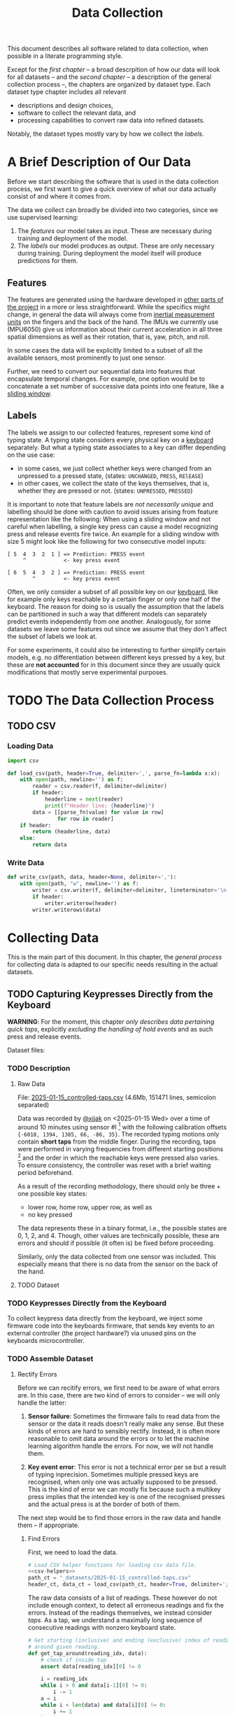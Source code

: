 #+title: Data Collection

#+property: header-args:jupyter-python :session *jupyter* :eval no-export
#+OPTIONS: ^:nil h:6

This document describes all software related to data collection, when possible in a literate programming style.

Except for the [[*A Brief Description of Our Data][first chapter]] -- a broad descrpition of how our data will look for all datasets -- and the [[*The Data Collection Process][second chapter]] -- a description of the general collection process --, the chapters are organized by dataset type. Each dataset type chapter includes all relevant
- descriptions and design choices,
- software to collect the relevant data, and
- processing capabilities to convert raw data into refined datasets.

Notably, the dataset types mostly vary by how we collect the [[*Labels][labels]].

* Contents                                                         :noexport:
:PROPERTIES:
:TOC:      :include all :ignore (this)
:END:

# TOC automattically generated by [[https://github.com/alphapapa/org-make-toc]]
# NOTE: These links will *only* work on github.
:CONTENTS:
- [[#a-brief-description-of-our-data][A Brief Description of Our Data]]
  - [[#features][Features]]
  - [[#labels][Labels]]
- [[#the-data-collection-process][The Data Collection Process]]
  - [[#csv][CSV]]
    - [[#loading-data][Loading Data]]
    - [[#write-data][Write Data]]
- [[#collecting-data][Collecting Data]]
  - [[#capturing-keypresses-directly-from-the-keyboard][Capturing Keypresses Directly from the Keyboard]]
    - [[#description][Description]]
      - [[#raw-data][Raw Data]]
      - [[#dataset][Dataset]]
    - [[#keypresses-directly-from-the-keyboard][Keypresses Directly from the Keyboard]]
    - [[#assemble-dataset][Assemble Dataset]]
      - [[#rectify-errors][Rectify Errors]]
        - [[#find-errors][Find Errors]]
        - [[#fix-errors][Fix Errors]]
:END:

* A Brief Description of Our Data
Before we start describing the software that is used in the data collection process, we first want to give a quick overview of what our data actually consist of and where it comes from.

The data we collect can broadly be divided into two categories, since we use supervised learning:
1. The [[*Features][features]] our model takes as input. These are necessary during training and deployment of the model.
2. The [[*Labels][labels]] our model produces as output. These are only necessary during training. During deployment the model itself will produce predictions for them.

** Features
The features are generated using the hardware developed in [[file:../Hardware][other parts of the project]] in a more or less straightforward. While the specifics might change, in general the data will always come from [[https://en.wikipedia.org/wiki/Inertial_measurement_unit][inertial measurement units]] on the fingers and the back of the hand. The IMUs we currently use (MPU6050) give us information about their current acceleration in all three spatial dimensions as well as their rotation, that is, yaw, pitch, and roll.

In some cases the data will be explicitly limited to a subset of all the available sensors, most prominently to just one sensor.

Further, we need to convert our sequential data into features that encapsulate temporal changes. For example, one option would be to concatenate a set number of successive data points into one feature, like a [[https://www.geeksforgeeks.org/window-sliding-technique/][sliding window]].

# TODO: why here and not in machine-learning.org?
#   avoid high volatility of datasets in machine-learning.org since
#   models can be sensitive to changes in dataset architecture.

** Labels
The labels we assign to our collected features, represent some kind of typing state. A typing state considers every physical key on a [[https://github.com/davidphilipbarr/Sweep][keyboard]] separately. But what a typing state associates to a key can differ depending on the use case:
- in some cases, we just collect whether keys were changed from an unpressed to a pressed state, (states: =UNCHANGED=, =PRESS=, =RElEASE=)
- in other cases, we collect the state of the keys themselves, that is, whether they are pressed or not. (states: =UNPRESSED=, =PRESSED=)

It is important to note that feature labels are /not necessarily unique/ and labelling should be done with caution to avoid issues arising from feature representation like the following: When using a sliding window and not careful when labelling, a single key press can cause a model recognizing press and release events fire twice. An example for a sliding window with size 5 might look like the following for two consecutive model inputs:
  #+begin_example
  [ 5  4  3  2  1 ] => Prediction: PRESS event
       ^            <- key press event
       
  [ 6  5  4  3  2 ] => Prediction: PRESS event
          ^         <- key press event
  #+end_example

Often, we only consider a subset of all possible key on our [[https://github.com/davidphilipbarr/Sweep][keyboard]], like for example only keys reachable by a certain finger or only one half of the keyboard. The reason for doing so is usually the assumption that the labels can be partitioned in such a way that different models can separately predict events independently from one another. Analogously, for some datasets we leave some features out since we assume that they don't affect the subset of labels we look at.

For some experiments, it could also be interesting to further simplify certain models, e.g. no differentiation between different keys pressed by a key, but these are *not accounted* for in this document since they are usually quick modifications that mostly serve experimental purposes.

* TODO The Data Collection Process

** TODO CSV
*** Loading Data
#+header: :noweb-ref csv-helpers
#+begin_src jupyter-python :results silent
  import csv

  def load_csv(path, header=True, delimiter=',', parse_fn=lambda x:x):
      with open(path, newline='') as f:
          reader = csv.reader(f, delimiter=delimiter)
          if header:
              headerline = next(reader)
              print(f"Header line: {headerline}")
          data = [[parse_fn(value) for value in row]
                  for row in reader]
      if header:
          return (headerline, data)
      else:
          return data
#+end_src

*** Write Data
#+header: :noweb-ref csv-helpers
#+begin_src jupyter-python :results silent
  def write_csv(path, data, header=None, delimiter=','):
      with open(path, "w", newline='') as f:
          writer = csv.writer(f, delimiter=delimiter, lineterminator='\n')
          if header:
              writer.writerow(header)
          writer.writerows(data)
#+end_src
    
* Collecting Data
This is the main part of this document. In this chapter, the [[*The Data Collection Process][general process]] for collecting data is adapted to our specific needs resulting in the actual datasets.

** TODO Capturing Keypresses Directly from the Keyboard
*WARNING*: For the moment, this chapter /only describes data pertaining quick taps/, explicitly /excluding the handling of hold events/ and as such press and release events.

# TODO: raw data or dataset files?
Dataset files:

*** TODO Description
**** Raw Data
  File: [[file:_datasets/2025-01-15_controlled-taps.csv][2025-01-15_controlled-taps.csv]] (4.6Mb, 151471 lines, semicolon separated)
  
  Data was recorded by [[https://github.com/xjjak/][@xjjak]] on <2025-01-15 Wed> over a time of around 10 minutes using sensor #I [fn::#I refers to the physical label of the used sensor.] with the following calibration offsets ={-6018, 1394, 1385, 66, -86, 35}=. The recorded typing motions only contain *short taps* from the middle finger. During the recording, taps were performed in varying frequencies from different starting positions [fn::The position in which the finger rested before performing the tapping motion.] and the order in which the reachable keys were pressed also varies. To ensure consistency, the controller was reset with a brief waiting period beforehand.

  As a result of the recording methodology, there should only be three + one possible key states:
  - lower row, home row, upper row, as well as
  - no key pressed
  The data represents these in a binary format, i.e., the possible states are 0, 1, 2, and 4. Though, other values are technically possible, these are errors and should if possible (it often is) be fixed before proceeding.

  Similarly, only the data collected from one sensor was included. This especially means that there is no data from the sensor on the back of the hand.

  # TODO: format?
  
**** TODO Dataset
      
*** TODO Keypresses Directly from the Keyboard
# TODO: links to relevant code
# TODO: check for correctness (@xjjak)
To collect keypress data directly from the keyboard, we inject some firmware code into the keyboards firmware, that sends key events to an external controller (the project hardware?) via unused pins on the keyboards microcontroller.

*** TODO Assemble Dataset
**** Rectify Errors
Before we can recitify errors, we first need to be aware of what errors are. In this case, there are two kind of errors to consider -- we will only handle the latter:
1. *Sensor failure*: Sometimes the firmware fails to read data from the sensor or the data it reads doesn't really make any sense. But these kinds of errors are hard to sensibly rectify. Instead, it is often more reasonable to omit data around the errors or to let the machine learning algorithm handle the errors. For now, we will not handle them.
   # TODO: do we check for them? (ig prob should via histogram)
2. *Key event error*: This error is not a technical error per se but a result of typing inprecision. Sometimes multiple pressed keys are recognised, when only one was actually supposed to be pressed. This is the kind of error we can mostly fix because such a multikey press implies that the intended key is one of the recognised presses and the actual press is at the border of both of them.

The next step would be to find those errors in the raw data and handle them -- if appropriate.

***** Find Errors
First, we need to load the data.

#+begin_src jupyter-python :noweb no-export
  # Load CSV helper functions for loading csv data file.
  <<csv-helpers>>
  path_ct = "_datasets/2025-01-15_controlled-taps.csv"
  header_ct, data_ct = load_csv(path_ct, header=True, delimiter=';', parse_fn=int)
#+end_src

#+RESULTS:
: Header line: ['kb_state', 'ax', 'ay', 'az', 'gx', 'gy', 'gz']

The raw data consists of a list of readings. These however do not include enough context, to detect all erroneous readings and fix the errors. Instead of the readings themselves, we instead consider /taps/. As a tap, we understand a maximally long sequence of consecutive readings with nonzero keyboard state.

#+begin_src jupyter-python :results silent
  # Get starting (inclusive) and ending (exclusive) index of reading
  # around given reading.
  def get_tap_around(reading_idx, data):
      # check if inside tap
      assert data[reading_idx][0] != 0
      
      i = reading_idx
      while i > 0 and data[i-1][0] != 0:
          i -= 1
      a = i
      while i < len(data) and data[i][0] != 0:
          i += 1
      b = i
      
      return a, b
#+end_src

To check the taps for errors, we first need to extract all taps from the given data.

#+begin_src jupyter-python :results silent
  idx = 0
  taps = list()
  while idx < len(data_ct):
      if data_ct[idx][0] != 0:
          tap = get_tap_around(idx, data_ct)
          taps.append(tap)
          idx = tap[1]
      else:
          idx += 1
#+end_src

Next, we identify the erroneous ones. As outlined in the [[*A Brief Description of Our Data][data description]], the only valid /keyboard states/ (first column in the raw data file) are 0, 1, 2, and 4 -- i.e., 000, 001, 010, and 100 in binary. Invalid keyboard states would consequently be 3 (011), 5 (101), 6 (110), and 7 (111). Thus, all taps that contain any invalid keyboard states are erroneous. A tap is also faulty when it contains multiple valid keyboard states, since one tap should also only hit one key. We write the following function to validate taps.

#+begin_src jupyter-python :results silent
  def is_tap_valid(tap, data):
      return len(set(map(lambda i: data[i][0], range(*tap)))) == 1 \
          and data[tap[0]][0] in valid_keyboard_states
#+end_src

Using the function we can filter for invalid taps.

#+begin_src jupyter-python
  taps_err = list(filter(lambda tap: not is_tap_valid(tap, data_ct), taps))
  
  # Print overview of all erroneous taps
  print("Erroneous taps:")
  for tap in sorted(taps_err):
      start, end = tap
      states = set()
      for j in range(start, end):
          states.add(data_ct[j][0])
      print(f"  from {tap[0]:6d} to {tap[1]:6d} with states: {', '.join(map(str, states))}")

#+end_src

#+RESULTS:
: Erroneous taps:
:   from  23627 to  23640 with states: 2, 4, 6
:   from  50182 to  50206 with states: 2, 6
:   from  53462 to  53483 with states: 2, 6
:   from  62913 to  62926 with states: 2, 3
:   from 106848 to 106861 with states: 2, 6
:   from 126434 to 126452 with states: 2, 6
:   from 134940 to 134956 with states: 2, 6

***** Fix Errors
To fix these issues, we have to come up with a strategy for reassigning these multiple, possibly invalid states into one state per tap. The strategy we employ works the following way:
- When there is *at least one valid state*, we assign the first valid state to the tap.
- When there is *only one invalid state*, we assign the state to the tap that corresponds to the non-homerow key that is part of the invalid state.
- /Other situations are not covered for now, since we do not encounter them./

#+begin_src jupyter-python :results silent
  reassignments = dict()

  for tap in taps_err:
      start, end = tap
      contains_valid = False
      for i in range(start, end):
          if data_ct[i][0] in valid_keyboard_states:
              assignment = data_ct[i][0]
              contains_valid = True
              break
      if not contains_valid:
          if data_ct[start][0] & 1:
              assignment = 1
          elif data_ct[start][0] & 4:
              assignment = 4
          else:
              assignment = 2

      reassignments[tap] = assignment
#+end_src

Now we need to apply these reassignments. When a tap is assigned to a certain keyboard state, applying that assignment just means to set the keyboard state of every reading in the tap to the assigned state.

#+begin_src jupyter-python :results silent
  for tap, assignment in reassignments.items():
      start, end = tap
      for i in range(start, end):
          data_ct[i][0] = assignment
#+end_src

Lastly, we write the data to an intermediary file.

# FIX: hardcoded value
# TODO: consider dataset folder

#+begin_src jupyter-python :results silent
  write_csv(
      "_datasets/2025-01-15_controlled-taps_fixed.csv",
      data_ct,
      header=header_ct,
      delimiter=';'
  )
#+end_src


